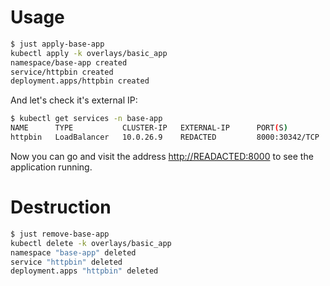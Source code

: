 * Usage

#+begin_src sh
$ just apply-base-app
kubectl apply -k overlays/basic_app
namespace/base-app created
service/httpbin created
deployment.apps/httpbin created
#+end_src

And let's check it's external IP:

#+begin_src sh
$ kubectl get services -n base-app
NAME      TYPE           CLUSTER-IP   EXTERNAL-IP      PORT(S)          AGE
httpbin   LoadBalancer   10.0.26.9    REDACTED         8000:30342/TCP   61s
#+end_src

Now you can go and visit the address [[http://READACTED:8000][http://READACTED:8000]] to see the
application running.

* Destruction

#+begin_src sh
$ just remove-base-app
kubectl delete -k overlays/basic_app
namespace "base-app" deleted
service "httpbin" deleted
deployment.apps "httpbin" deleted
#+end_src

